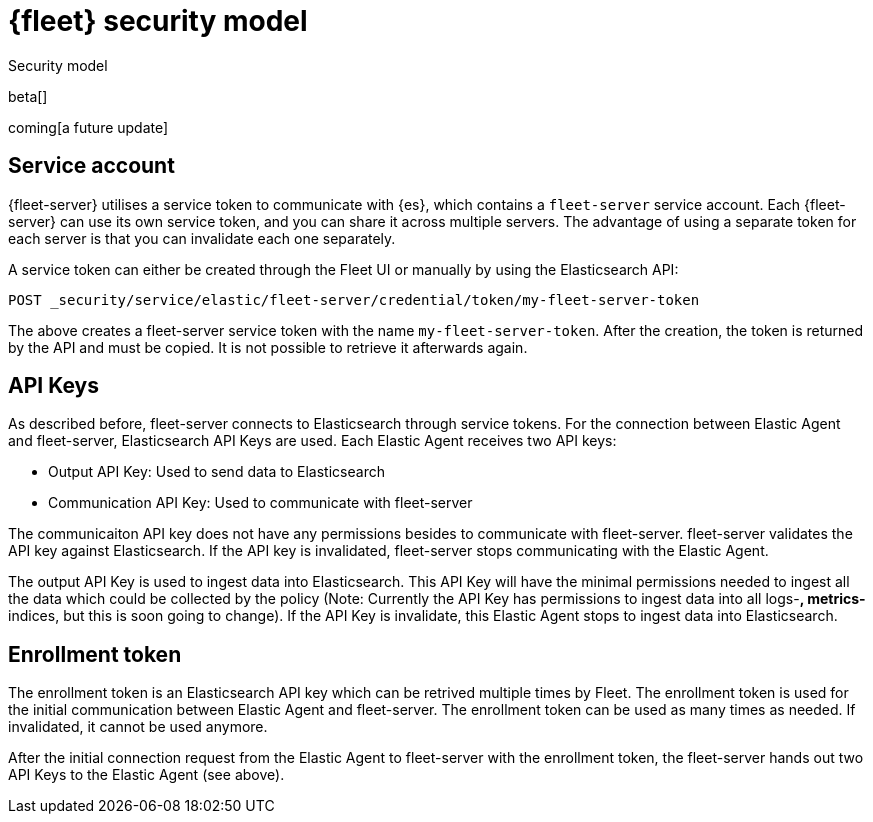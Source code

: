 [[fleet-security-model]]
= {fleet} security model

++++
<titleabbrev>Security model</titleabbrev>
++++

beta[]

coming[a future update]





## Service account

{fleet-server} utilises a service token to communicate with {es}, which contains a `fleet-server` service account. Each {fleet-server} can use its own service token, and you can share it across multiple servers. The advantage of using a separate token for each server is that you can invalidate each one separately.

//TODO: Find docs for service accounts: https://www.elastic.co/guide/en/elasticsearch/reference/7.x/security-api-get-service-accounts.html


A service token can either be created through the Fleet UI or manually by using the Elasticsearch API:

```
POST _security/service/elastic/fleet-server/credential/token/my-fleet-server-token
```

The above creates a fleet-server service token with the name `my-fleet-server-token`. After the creation, the token is returned by the API and must be copied. It is not possible to retrieve it afterwards again.

## API Keys

As described before, fleet-server connects to Elasticsearch through service tokens. For the connection between Elastic Agent and fleet-server, Elasticsearch API Keys are used. Each Elastic Agent receives two API keys:

* Output API Key: Used to send data to Elasticsearch
* Communication API Key: Used to communicate with fleet-server

The communicaiton API key does not have any permissions besides to communicate with fleet-server. fleet-server validates the API key against Elasticsearch. If the API key is invalidated, fleet-server stops communicating with the Elastic Agent.

The output API Key is used to ingest data into Elasticsearch. This API Key will have the minimal permissions needed to ingest all the data which could be collected by the policy (Note: Currently the API Key has permissions to ingest data into all logs-*, metrics-* indices, but this is soon going to change). If the API Key is invalidate, this Elastic Agent stops to ingest data into Elasticsearch.


## Enrollment token

The enrollment token is an Elasticsearch API key which can be retrived multiple times by Fleet. The enrollment token is used for the initial communication between Elastic Agent and fleet-server. The enrollment token can be used as many times as needed. If invalidated, it cannot be used anymore.

After the initial connection request from the Elastic Agent to fleet-server with the enrollment token, the fleet-server hands out two API Keys to the Elastic Agent (see above).


//TODO: Describe the various ways to secure connections between Fleet Server
//and Elastic Agents:
// - Service accounts and tokens
// - ES credentials
// - Self-signed certs

//Also describe required privileges

//Use the [discrete] tag to keep sub-sections on this page.

